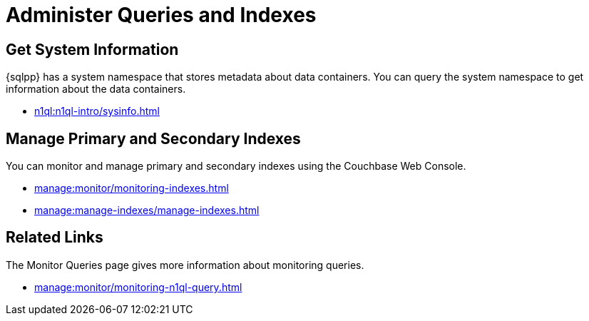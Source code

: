 = Administer Queries and Indexes
:page-role: tiles -toc
:page-aliases: guides:optimize.adoc
:!sectids:

// Pass through HTML styles for this page.

ifdef::basebackend-html[]
++++
<style type="text/css">
  /* Extend heading across page width */
  div.page-heading-title{
    flex-basis: 100%;
  }
</style>
++++
endif::[]

== Get System Information

{sqlpp} has a system namespace that stores metadata about data containers.
You can query the system namespace to get information about the data containers.

* xref:n1ql:n1ql-intro/sysinfo.adoc[]

== Manage Primary and Secondary Indexes

You can monitor and manage primary and secondary indexes using the Couchbase Web Console.

* xref:manage:monitor/monitoring-indexes.adoc[]
* xref:manage:manage-indexes/manage-indexes.adoc[]

== Related Links

The Monitor Queries page gives more information about monitoring queries.

* xref:manage:monitor/monitoring-n1ql-query.adoc[]
